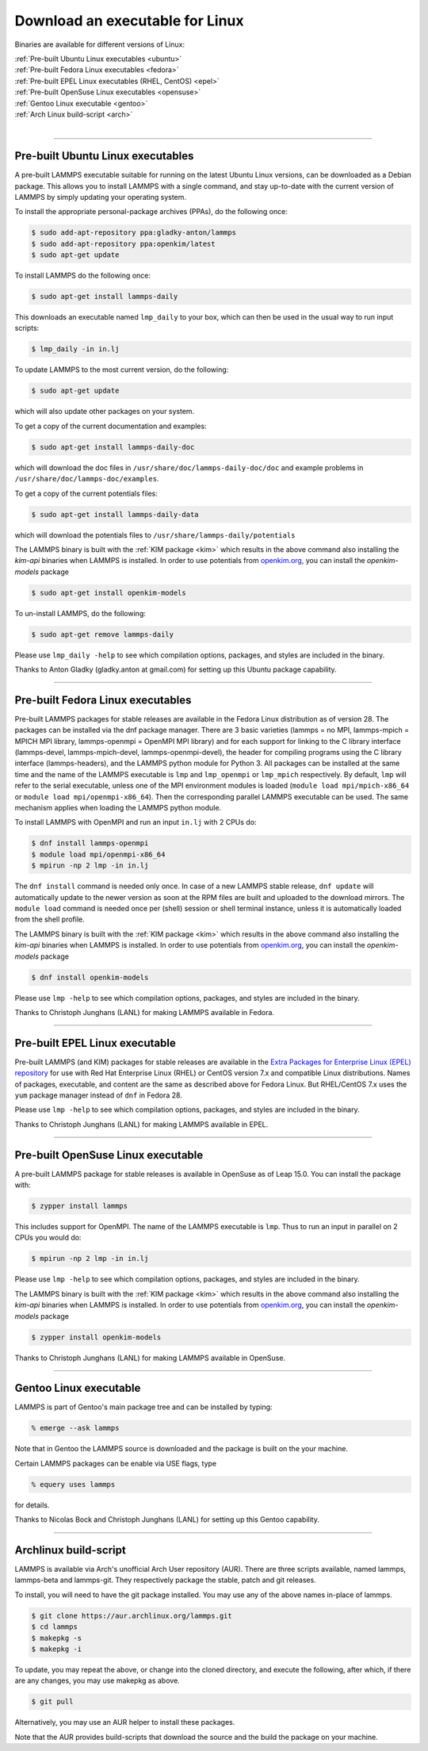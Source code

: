 Download an executable for Linux
================================

Binaries are available for different versions of Linux:

| :ref:`Pre-built Ubuntu Linux executables <ubuntu>`
| :ref:`Pre-built Fedora Linux executables <fedora>`
| :ref:`Pre-built EPEL Linux executables (RHEL, CentOS) <epel>`
| :ref:`Pre-built OpenSuse Linux executables <opensuse>`
| :ref:`Gentoo Linux executable <gentoo>`
| :ref:`Arch Linux build-script <arch>`
|

----------

.. _ubuntu:

Pre-built Ubuntu Linux executables
-----------------------------------------------

A pre-built LAMMPS executable suitable for running on the latest
Ubuntu Linux versions, can be downloaded as a Debian package.  This
allows you to install LAMMPS with a single command, and stay
up-to-date with the current version of LAMMPS by simply updating your
operating system.

To install the appropriate personal-package archives (PPAs), do the
following once:

.. code-block:: bash

   $ sudo add-apt-repository ppa:gladky-anton/lammps
   $ sudo add-apt-repository ppa:openkim/latest
   $ sudo apt-get update

To install LAMMPS do the following once:

.. code-block:: bash

   $ sudo apt-get install lammps-daily

This downloads an executable named ``lmp_daily`` to your box, which
can then be used in the usual way to run input scripts:

.. code-block:: bash

   $ lmp_daily -in in.lj

To update LAMMPS to the most current version, do the following:

.. code-block:: bash

   $ sudo apt-get update

which will also update other packages on your system.

To get a copy of the current documentation and examples:

.. code-block:: bash

   $ sudo apt-get install lammps-daily-doc

which will download the doc files in
``/usr/share/doc/lammps-daily-doc/doc`` and example problems in
``/usr/share/doc/lammps-doc/examples``.

To get a copy of the current potentials files:

.. code-block:: bash

   $ sudo apt-get install lammps-daily-data

which will download the potentials files to
``/usr/share/lammps-daily/potentials``

The LAMMPS binary is built with the :ref:`KIM package <kim>` which
results in the above command also installing the `kim-api` binaries when LAMMPS
is installed.  In order to use potentials from `openkim.org <openkim_>`_, you
can install the `openkim-models` package

.. code-block:: bash

   $ sudo apt-get install openkim-models

To un-install LAMMPS, do the following:

.. code-block:: bash

   $ sudo apt-get remove lammps-daily

Please use ``lmp_daily -help`` to see which compilation options, packages,
and styles are included in the binary.

Thanks to Anton Gladky (gladky.anton at gmail.com) for setting up this
Ubuntu package capability.

----------

.. _fedora:

Pre-built Fedora Linux executables
-----------------------------------------------

Pre-built LAMMPS packages for stable releases are available
in the Fedora Linux distribution as of version 28. The packages
can be installed via the dnf package manager. There are 3 basic
varieties (lammps = no MPI, lammps-mpich = MPICH MPI library,
lammps-openmpi = OpenMPI MPI library) and for each support for
linking to the C library interface (lammps-devel, lammps-mpich-devel,
lammps-openmpi-devel), the header for compiling programs using
the C library interface (lammps-headers), and the LAMMPS python
module for Python 3. All packages can be installed at the same
time and the name of the LAMMPS executable is ``lmp`` and ``lmp_openmpi``
or ``lmp_mpich`` respectively.  By default, ``lmp`` will refer to the
serial executable, unless one of the MPI environment modules is loaded
(``module load mpi/mpich-x86_64`` or ``module load mpi/openmpi-x86_64``).
Then the corresponding parallel LAMMPS executable can be used.
The same mechanism applies when loading the LAMMPS python module.

To install LAMMPS with OpenMPI and run an input ``in.lj`` with 2 CPUs do:

.. code-block:: bash

   $ dnf install lammps-openmpi
   $ module load mpi/openmpi-x86_64
   $ mpirun -np 2 lmp -in in.lj

The ``dnf install`` command is needed only once. In case of a new LAMMPS
stable release, ``dnf update`` will automatically update to the newer
version as soon at the RPM files are built and uploaded to the download
mirrors. The ``module load`` command is needed once per (shell) session
or shell terminal instance, unless it is automatically loaded from the
shell profile.

The LAMMPS binary is built with the :ref:`KIM package <kim>` which
results in the above command also installing the `kim-api` binaries when LAMMPS
is installed.  In order to use potentials from `openkim.org <openkim_>`_, you
can install the `openkim-models` package

.. code-block:: bash

   $ dnf install openkim-models

Please use ``lmp -help`` to see which compilation options, packages,
and styles are included in the binary.

Thanks to Christoph Junghans (LANL) for making LAMMPS available in Fedora.

.. _openkim: https://openkim.org

----------

.. _epel:

Pre-built EPEL Linux executable
------------------------------------------

Pre-built LAMMPS (and KIM) packages for stable releases are available
in the `Extra Packages for Enterprise Linux (EPEL) repository <https://fedoraproject.org/wiki/EPEL>`_
for use with Red Hat Enterprise Linux (RHEL) or CentOS version 7.x
and compatible Linux distributions. Names of packages, executable,
and content are the same as described above for Fedora Linux.
But RHEL/CentOS 7.x uses the ``yum`` package manager instead of ``dnf``
in Fedora 28.

Please use ``lmp -help`` to see which compilation options, packages,
and styles are included in the binary.

Thanks to Christoph Junghans (LANL) for making LAMMPS available in EPEL.

----------

.. _opensuse:

Pre-built OpenSuse Linux executable
--------------------------------------------------

A pre-built LAMMPS package for stable releases is available
in OpenSuse as of Leap 15.0. You can install the package with:

.. code-block:: bash

   $ zypper install lammps

This includes support for OpenMPI. The name of the LAMMPS executable
is ``lmp``. Thus to run an input in parallel on 2 CPUs you would do:

.. code-block:: bash

   $ mpirun -np 2 lmp -in in.lj

Please use ``lmp -help`` to see which compilation options, packages,
and styles are included in the binary.

The LAMMPS binary is built with the :ref:`KIM package <kim>` which
results in the above command also installing the `kim-api` binaries when LAMMPS
is installed.  In order to use potentials from `openkim.org <openkim_>`_, you
can install the `openkim-models` package

.. code-block:: bash

   $ zypper install openkim-models

Thanks to Christoph Junghans (LANL) for making LAMMPS available in OpenSuse.

----------

.. _gentoo:

Gentoo Linux executable
------------------------------------

LAMMPS is part of Gentoo's main package tree and can be installed by
typing:

.. code-block:: bash

   % emerge --ask lammps

Note that in Gentoo the LAMMPS source is downloaded and the package is
built on the your machine.

Certain LAMMPS packages can be enable via USE flags, type

.. code-block:: bash

   % equery uses lammps

for details.

Thanks to Nicolas Bock and Christoph Junghans (LANL) for setting up
this Gentoo capability.

----------

.. _arch:

Archlinux build-script
---------------------------------

LAMMPS is available via Arch's unofficial Arch User repository (AUR).
There are three scripts available, named lammps, lammps-beta and lammps-git.
They respectively package the stable, patch and git releases.

To install, you will need to have the git package installed. You may use
any of the above names in-place of lammps.

.. code-block:: bash

   $ git clone https://aur.archlinux.org/lammps.git
   $ cd lammps
   $ makepkg -s
   $ makepkg -i

To update, you may repeat the above, or change into the cloned directory,
and execute the following, after which, if there are any changes, you may
use makepkg as above.

.. code-block:: bash

   $ git pull

Alternatively, you may use an AUR helper to install these packages.

Note that the AUR provides build-scripts that download the source and
the build the package on your machine.
